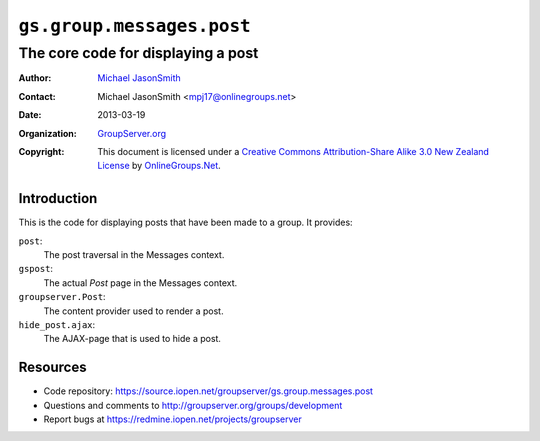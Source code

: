 ==========================
``gs.group.messages.post``
==========================
~~~~~~~~~~~~~~~~~~~~~~~~~~~~~~~~~~~
The core code for displaying a post
~~~~~~~~~~~~~~~~~~~~~~~~~~~~~~~~~~~

:Author: `Michael JasonSmith`_
:Contact: Michael JasonSmith <mpj17@onlinegroups.net>
:Date: 2013-03-19
:Organization: `GroupServer.org`_
:Copyright: This document is licensed under a
  `Creative Commons Attribution-Share Alike 3.0 New Zealand License`_
  by `OnlineGroups.Net`_.

Introduction
============

This is the code for displaying posts that have been made to a group. It
provides:

``post``:
  The post traversal in the Messages context.

``gspost``:
  The actual *Post* page in the Messages context.

``groupserver.Post``:
  The content provider used to render a post.

``hide_post.ajax``:
  The AJAX-page that is used to hide a post.

Resources
=========

- Code repository: https://source.iopen.net/groupserver/gs.group.messages.post
- Questions and comments to http://groupserver.org/groups/development
- Report bugs at https://redmine.iopen.net/projects/groupserver

.. _GroupServer: http://groupserver.org/
.. _GroupServer.org: http://groupserver.org/
.. _OnlineGroups.Net: https://onlinegroups.net
.. _Michael JasonSmith: http://groupserver.org/p/mpj17
.. _Creative Commons Attribution-Share Alike 3.0 New Zealand License:
   http://creativecommons.org/licenses/by-sa/3.0/nz/
